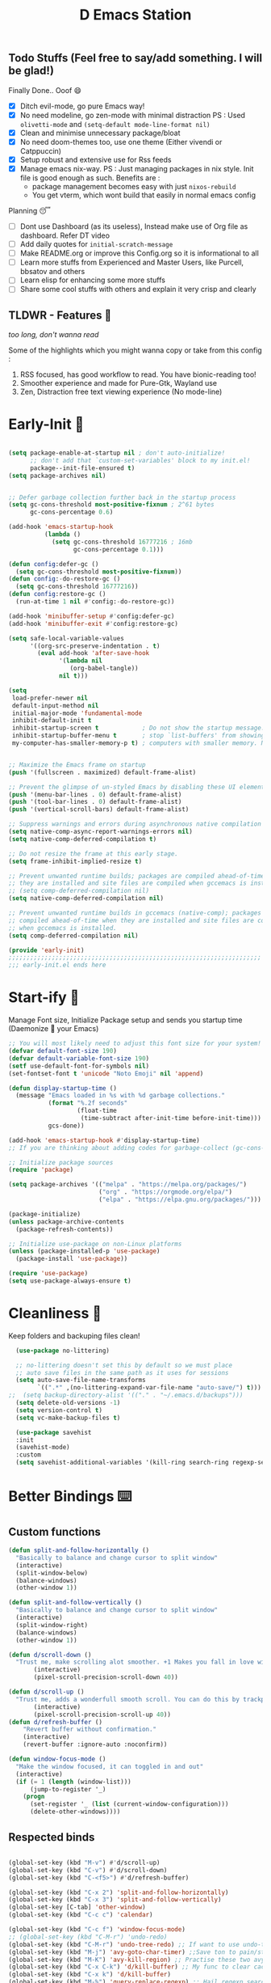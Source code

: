 ﻿#+TITLE: D Emacs Station
#+PROPERTY: header-args:emacs-lisp :tangle ./gdk/i-home/configs/init.el :tangle-mode (identity #o444) :mkdirp yes
#+auto_tangle: t


** Todo Stuffs (Feel free to say/add something. I will be glad!)
**** Finally Done.. Ooof 😄
- [X] Ditch evil-mode, go pure Emacs way!
- [X] No need modeline, go zen-mode with minimal distraction
    PS : Used ~olivetti-mode~ and ~(setq-default mode-line-format nil)~
- [X] Clean and minimise unnecessary package/bloat
- [X] No need doom-themes too, use one theme (Either vivendi or Catppuccin)
- [X] Setup robust and extensive use for Rss feeds
- [X] Manage emacs nix-way.
  PS : Just managing packages in nix style. Init file is good enough as such.
    Benefits are :
  + package management becomes easy with just ~nixos-rebuild~
  + You get vterm, which wont build that easily in normal emacs config
**** Planning 😴
- [ ] Dont use Dashboard (as its useless), Instead make use of Org file as dashboard. Refer DT video
- [ ] Add daily quotes for ~initial-scratch-message~ 
- [ ] Make README.org or improve this Config.org so it is informational to all
- [ ] Learn more stuffs from Experienced and Master Users, like Purcell, bbsatov and others
- [ ] Learn elisp for enhancing some more stuffs
- [ ] Share some cool stuffs with others and explain it very crisp and clearly

** TLDWR - Features 🌟
/too long, don't wanna read/

Some of the highlights which you might wanna copy or take from this config :

1. RSS focused, has good workflow to read. You have bionic-reading too!
2. Smoother experience and made for Pure-Gtk, Wayland use
3. Zen, Distraction free text viewing experience (No mode-line)


* Early-Init 🌅
#+begin_src emacs-lisp :noweb yes :tangle ./gdk/i-home/configs/early-init.el :tangle-mode (identity #o444) :mkdirp yes

(setq package-enable-at-startup nil ; don't auto-initialize!
      ;; don't add that `custom-set-variables' block to my init.el!
      package--init-file-ensured t)
(setq package-archives nil)


;; Defer garbage collection further back in the startup process
(setq gc-cons-threshold most-positive-fixnum ; 2^61 bytes
      gc-cons-percentage 0.6)

(add-hook 'emacs-startup-hook
          (lambda ()
            (setq gc-cons-threshold 16777216 ; 16mb
                  gc-cons-percentage 0.1)))

(defun config:defer-gc ()
  (setq gc-cons-threshold most-positive-fixnum))
(defun config:-do-restore-gc ()
  (setq gc-cons-threshold 16777216))
(defun config:restore-gc ()
  (run-at-time 1 nil #'config:-do-restore-gc))

(add-hook 'minibuffer-setup #'config:defer-gc)
(add-hook 'minibuffer-exit #'config:restore-gc)

(setq safe-local-variable-values
      '((org-src-preserve-indentation . t)
        (eval add-hook 'after-save-hook
              '(lambda nil
                 (org-babel-tangle))
              nil t)))

(setq
 load-prefer-newer nil
 default-input-method nil
 initial-major-mode 'fundamental-mode
 inhibit-default-init t
 inhibit-startup-screen t 			 ; Do not show the startup message.
 inhibit-startup-buffer-menu t       ; stop `list-buffers' from showing when opening multiple files.
 my-computer-has-smaller-memory-p t) ; computers with smaller memory. Not sure if it works or not!


;; Maximize the Emacs frame on startup
(push '(fullscreen . maximized) default-frame-alist)

;; Prevent the glimpse of un-styled Emacs by disabling these UI elements early.
(push '(menu-bar-lines . 0) default-frame-alist)
(push '(tool-bar-lines . 0) default-frame-alist)
(push '(vertical-scroll-bars) default-frame-alist)

;; Suppress warnings and errors during asynchronous native compilation
(setq native-comp-async-report-warnings-errors nil)
(setq native-comp-deferred-compilation t)

;; Do not resize the frame at this early stage.
(setq frame-inhibit-implied-resize t)

;; Prevent unwanted runtime builds; packages are compiled ahead-of-time when
;; they are installed and site files are compiled when gccemacs is installed.
;; (setq comp-deferred-compilation nil)
(setq native-comp-deferred-compilation nil)

;; Prevent unwanted runtime builds in gccemacs (native-comp); packages are
;; compiled ahead-of-time when they are installed and site files are compiled
;; when gccemacs is installed.
(setq comp-deferred-compilation nil)

(provide 'early-init)
;;;;;;;;;;;;;;;;;;;;;;;;;;;;;;;;;;;;;;;;;;;;;;;;;;;;;;;;;;;;;;;;;;;;;;
;;; early-init.el ends here

#+end_src  
* Start-ify 🔰
Manage Font size, Initialize Package setup and sends you startup time (Daemonize 👹 your Emacs)
#+begin_src emacs-lisp
  ;; You will most likely need to adjust this font size for your system!
  (defvar default-font-size 190)
  (defvar default-variable-font-size 190)
  (setf use-default-font-for-symbols nil)
  (set-fontset-font t 'unicode "Noto Emoji" nil 'append)

  (defun display-startup-time ()
    (message "Emacs loaded in %s with %d garbage collections."
             (format "%.2f seconds"
                     (float-time
                      (time-subtract after-init-time before-init-time)))
             gcs-done))

  (add-hook 'emacs-startup-hook #'display-startup-time)
  ;; If you are thinking about adding codes for garbage-collect (gc-cons-threshold), we already did that in early-init.el

  ;; Initialize package sources
  (require 'package)

  (setq package-archives '(("melpa" . "https://melpa.org/packages/")
                           ("org" . "https://orgmode.org/elpa/")
                           ("elpa" . "https://elpa.gnu.org/packages/")))

  (package-initialize)
  (unless package-archive-contents
    (package-refresh-contents))

  ;; Initialize use-package on non-Linux platforms
  (unless (package-installed-p 'use-package)
    (package-install 'use-package))

  (require 'use-package)
  (setq use-package-always-ensure t)

#+end_src

* Cleanliness 📑
Keep folders and backuping files clean!
#+begin_src emacs-lisp
  (use-package no-littering)

  ;; no-littering doesn't set this by default so we must place
  ;; auto save files in the same path as it uses for sessions
  (setq auto-save-file-name-transforms
        `((".*" ,(no-littering-expand-var-file-name "auto-save/") t)))
;;  (setq backup-directory-alist '(("." . "~/.emacs.d/backups")))
  (setq delete-old-versions -1)
  (setq version-control t)
  (setq vc-make-backup-files t)

  (use-package savehist
  :init
  (savehist-mode)
  :custom
  (setq savehist-additional-variables '(kill-ring search-ring regexp-search-ring)))
#+end_src

* Better Bindings ⌨️
** Custom functions
#+begin_src emacs-lisp
  (defun split-and-follow-horizontally ()
    "Basically to balance and change cursor to split window"
    (interactive)
    (split-window-below)
    (balance-windows)
    (other-window 1))

  (defun split-and-follow-vertically ()
    "Basically to balance and change cursor to split window"
    (interactive)
    (split-window-right)
    (balance-windows)
    (other-window 1))

  (defun d/scroll-down ()
    "Trust me, make scrolling alot smoother. +1 Makes you fall in love with Emacs again!"
         (interactive)
         (pixel-scroll-precision-scroll-down 40))

  (defun d/scroll-up ()
    "Trust me, adds a wonderfull smooth scroll. You can do this by trackpad too (laptop)"
         (interactive)
         (pixel-scroll-precision-scroll-up 40))
  (defun d/refresh-buffer ()
      "Revert buffer without confirmation."
      (interactive)
      (revert-buffer :ignore-auto :noconfirm))

  (defun window-focus-mode ()
    "Make the window focused, it can toggled in and out"
    (interactive)
    (if (= 1 (length (window-list)))
        (jump-to-register '_)
      (progn
        (set-register '_ (list (current-window-configuration)))
        (delete-other-windows))))

#+end_src
** Respected binds
#+begin_src emacs-lisp

    (global-set-key (kbd "M-v") #'d/scroll-up)
    (global-set-key (kbd "C-v") #'d/scroll-down)
    (global-set-key (kbd "C-<f5>") #'d/refresh-buffer)

    (global-set-key (kbd "C-x 2") 'split-and-follow-horizontally)
    (global-set-key (kbd "C-x 3") 'split-and-follow-vertically)
    (global-set-key [C-tab] 'other-window)
    (global-set-key (kbd "C-c c") 'calendar)

    (global-set-key (kbd "C-c f") 'window-focus-mode)
    ;; (global-set-key (kbd "C-M-r") 'undo-redo)
    (global-set-key (kbd "C-M-r") 'undo-tree-redo) ;; If want to use undo-tree mode
    (global-set-key (kbd "M-j") 'avy-goto-char-timer) ;;Save ton to pain/strain
    (global-set-key (kbd "M-K") 'avy-kill-region) ;; Practise these two avy binding, it will be of great help
    (global-set-key (kbd "C-x C-k") 'd/kill-buffer) ;; My func to clear cache along killing buffer
    (global-set-key (kbd "C-x k") 'd/kill-buffer)
    (global-set-key (kbd "M-%") 'query-replace-regexp) ;; Hail regexp searching!

    ;; Make ESC quit prompts
    (global-set-key (kbd "<escape>") 'keyboard-escape-quit)

    (defalias 'yes-or-no-p 'y-or-n-p) ;; Make confirmation messages easy and not a pain.

#+end_src
** General is our Leader
As a beginner, this might be useful as you might be used to be in Doom-Emacs or you can make custom bind for your Favourite functions or commands, keys made easy via pneumonics
#+begin_src emacs-lisp

  ;; First gotta unbind to use a key combo as general key. Maybe useful for custom bind and easy access. Make it for your liking
  (global-unset-key (kbd "M-SPC"))

  (use-package general
    :config
    (general-create-definer leader-keys
      :prefix "M-SPC"))
  (leader-keys
    ;; Toggle modes and looks
    "t"  '(:ignore t :which-key "toggles")
    "tt" '(consult-theme :which-key "choose theme")
    "tc" '(rainbow-mode :which-key "colorizer")
    "te" '(insert-char :which-key "characters")
    "ti" '(all-the-icons-insert :which-key "icons")
    "tv" '(org-mode-visual-fill :which-key "visual reading")
    "tm" '(bookmark-jump :which-key "bookmarks")
    "tr" '(d/bionic-region :which-key "bionic reading region")
    "tR" '(d/bionic-read :which-key "bionic reading buffer")

    ;; tabs mode
    "y"  '(:ignore t :which-key "tabs")
    "yn" '(tab-new :which-key "new tab")
    "yk" '(tab-close :which-key "close tab")
    "yl" '(tab-list :which-key "list tabs")
    "ys" '(tab-switch :which-key "switch tabs")
    "yu" '(tab-undo :which-key "undo tab")
    "yr" '(tab-rename :which-key "rename tab")
    "yn" '(tab-next :which-key "next tab(gt)")

    ;; games
    "g" '(:ignore t :which-key "games")
    "gz" '(zone :which-key "zone out")


    ;; window manager
    "w"  '(:ignore t :which-key "window")
    "wf" '(window-focus-mode :which-key "max window")
    "wq" '(d/kill-buffer :which-key "close buffer")


    ;; Apps
    "p"  '(:ignore t :which-key "apps")
    "pe" '(elfeed :which-key "rss reader")
    "pw" '(eww :which-key "eww browser")
    "pd" '(counsel-linux-app :which-key "app menu")
    "pm" '(mingus-browse :tag "Name" :which-key "music player")
    "pn" '(newsticker-treeview :tag "Name" :which-key "rss feeds")
    "pr" '(:ignore t :which-key "reddit browser")
    "prr" '(reddigg-view-sub :tag "Name" :which-key "subreddit")
    "prp" '(reddigg-view-comments :tag "Name" :which-key "comment")
    "prm" '(reddigg-view-frontpage :which-key "main page")
    "ps" '(howdoyou-query :tag "Name" :which-key "stack overflow")

    "e" '(:ignore t :which-key "eww")
    "ew" '(eww-search-words :which-key "open in eww")
    "ef" '(elfeed-open-in-eww :which-key "open feed in eww")

    "~" '(insert-char :which-key "Insert Char/Emoji")
    "`" '(all-the-icons-insert :which-key " All Icons")    
    ;; script
    "," '(:ignore t :which-key "Script browser")
    ",," '(d/external-browser :which-key "open links avy")
    ",b" '(d/external-browser :which-key "External Browser")
    ",`" '(insert-char :which-key "Insert Char/Emoji")
    ",l" '(d/buffer-links :which-key "list buff link")
    ",p" '(d/print-buffer-links :which-key "print links")

    ;; dictionary
    "d" '(:ignore t :which-key "dictionary")
    "d w" '(sdcv-search-pointer :which-key "word at point")
    "d s" '(sdcv-search-input :which-key "search word")
    "d d" '(sdcv-search-input :which-key "search word")
    "d p" '(sdcv-search-pointer+ :which-key   "hover word at point")
    "d f" '(sdcv-search-input+ :which-key "hover input word")

    ;; open
    "o"  '(:ignore t :which-key "open-org")
    "oo" '(org-capture :which-key "org template")
    "oa" '(org-agenda :which-key "org agenda")
    "oa" '(org-agenda :which-key "org agenda")

    ;; quickie
    "RET" '(vterm :which-key "Terminal")
    "<backtab>" '(previous-buffer :which-key "prev buffer")
    "TAB" '(next-buffer :which-key "next buffer")
    "n" '(dired :which-key "file browser")
    ;;"s" '(swiper :which-key "search text")
    "3" '(comment-line :which-key "ucomment")

    ;; music
    "m"  '(:ignore t :which-key "music")
    "mp" '(mingus-toggle :tag "Name" :which-key "play/pause")
    "m>" '(mingus-next :tag "Name" :which-key "next song")
    "m<" '(mingus-prev :tag "Name" :which-key "prev song")

    ;; consults
    "c" '(:ignore t :which-key "consultant")
    "c b" '(consult-buffer :which-key "buffer list")
    "c f" '(consult-find :which-key "find files")
    "c r" '(consult-ripgrep :which-key "live grep dir")
    "c l" '(consult-line :which-key "see-lines")
    "c t" '(consult-theme :which-key "themer")
    "c k" '(consult-bookmark :which-key "bookmarks")
    "c m" '(consult-man :which-key "man pager")

    ;; registers
    "r" '(:ignore t :which-key "registers")
    "r g" '(consult-register :which-key "register")
    "r s" '(consult-register-store :which-key "store register")
    "r l" '(consult-register-load :which-key "load register")

    ;; file
    "f"  '(:ignore t :which-key "files")
    "fd" '(dired :which-key "find directory")
    "ff" '(find-file :which-key "find file")
    "RET" '(vterm :which-key "Terminal")
    "f r" '(config-reload :which-key "reload config")

    ;; configs
    "fc"  '(:ignore t :which-key "configs")
    "fce" '(lambda () (interactive) (find-file (expand-file-name "~/.__D_NIX__/modules/home/emacs/config.org"))))

#+end_src

* What Key? 🔤
Many people know that emacs has lot of keychords, which aren't easy to remember, ~which-key~ is a package which shows cheatsheet for the keychords you press. Mostly will find helpful for ~C-x~ ~C-c~ or ~M-SPC~ (or yours general key/leader key)
#+begin_src emacs-lisp
(use-package which-key
  :defer 0
  :init
  (setq which-key-side-window-location 'bottom
        which-key-sort-order #'which-key-key-order-alpha
        which-key-sort-uppercase-first nil
        which-key-add-column-padding 1
        which-key-max-display-columns nil
        which-key-min-display-lines 6
        which-key-side-window-slot -10
        which-key-side-window-max-height 0.25
        which-key-idle-delay 0.8
        which-key-max-description-length 25
        which-key-allow-imprecise-window-fit t
        which-key-separator " → " )
  :diminish which-key-mode
  :config
  (which-key-mode)
  (setq which-key-idle-delay 1))

#+end_src

* Color-ify 🎨
Coloured parentheses or hex values are really needed for some usecases, obviously you know it lol.
*Happy Ricing* but use Emacs Everywhere lol
#+begin_src emacs-lisp
(use-package rainbow-delimiters
  :hook (prog-mode . rainbow-delimiters-mode))
(use-package rainbow-mode
  :init (add-hook 'prog-mode-hook 'rainbow-mode))
#+end_src
* Good Mouse use? 🖱️
Just don't use mouse, try to stay with keyboard, feel like *Pro*!
But if you like clicks, tacks and ticks of you mouse, then go with it. (Mouse is a good invention lol)
#+begin_src emacs-lisp
(setq scroll-conservatively 101) ;; value greater than 100 gets rid of half page jumping
(setq mouse-wheel-scroll-amount nil)
(setq mouse-wheel-progressive-speed t) ;; accelerate scrolling
(setq mouse-wheel-follow-mouse 't) ;; scroll window under mouse
#+end_src

* Minad - The Messiah 😇
    Daniel Mendler minad  is a great guy, It is one of the reason why I love Emacs and Moved to Emacs and use it everywhere as much as Possible.
    Just see his git repo issues, he has it all solved, and he will explain and converse with clear and good explanation, I wondered how could a man be so dedicated to Emacs so well with very positive approach. Consider trying his packages and if possible, do Donate to him.
    Just Awesome, if it wasn't for his packages, I probably would never have tried Emacs. Now I hate vim/neovim, Idk why.

** Vertico - The first ❤️
Just check the [[https://github.com/minad/vertico][Vertico github]] repo, you will find great Readme file with rich information and some basic usage codes which is more than enough.
#+begin_src emacs-lisp
  (use-package vertico
    :init
    (vertico-mode)

    ;; Different scroll margin
    (setq vertico-scroll-margin 1)

    ;; Show more candidates
    ;; (setq vertico-count 20)

    ;; Grow and shrink the Vertico minibuffer
    (setq vertico-resize t)

    ;; Optionally enable cycling for `vertico-next' and `vertico-previous'.
    ;; (setq vertico-cycle t)
    )
  
  ;; A few more useful configurations...
  (use-package emacs
    :init
    ;; Add prompt indicator to `completing-read-multiple'.
    ;; We display [CRM<separator>], e.g., [CRM,] if the separator is a comma.
    (defun crm-indicator (args)
      (cons (format "[CRM%s] %s"
                    (replace-regexp-in-string
                     "\\`\\[.*?]\\*\\|\\[.*?]\\*\\'" ""
                     crm-separator)
                    (car args))
            (cdr args)))
    (advice-add #'completing-read-multiple :filter-args #'crm-indicator)

    ;; Do not allow the cursor in the minibuffer prompt
    (setq minibuffer-prompt-properties
          '(read-only t cursor-intangible t face minibuffer-prompt))
    (add-hook 'minibuffer-setup-hook #'cursor-intangible-mode)

    (setq completion-cycle-threshold 3)
    (setq tab-always-indent 'complete)
    (setq enable-recursive-minibuffers t))

  ;; Optionally use the `orderless' completion style.
  (use-package orderless
    :init
    (setq completion-styles '(orderless basic)
          completion-category-defaults nil
          completion-category-overrides '((file (styles partial-completion)))))
  (define-key vertico-map "?" #'minibuffer-completion-help)
  (define-key vertico-map (kbd "M-RET") #'minibuffer-force-complete-and-exit)
  (define-key vertico-map (kbd "M-TAB") #'minibuffer-complete)
  (setq completion-styles '(substring orderless basic))
  (setq read-file-name-completion-ignore-case t
        read-buffer-completion-ignore-case t
        completion-ignore-case t)
  ;; Use `consult-completion-in-region' if Vertico is enabled.
  ;; Otherwise use the default `completion--in-region' function.
  ;; (setq completion-in-region-function
  ;;       (lambda (&rest args)
  ;;         (apply (if vertico-mode
  ;;                    #'consult-completion-in-region
  ;;                  #'completion--in-region)
  ;;                args)))

    #+end_src
** Doctor Consultancy
Another, one which make certain pains of emacs , so good that you will fall in Love with Emacs again!
#+begin_src emacs-lisp
(use-package consult
  ;; Replace bindings. Lazily loaded due by `use-package'.
  :bind (;; C-c bindings (mode-specific-map)
         ("C-c h" . consult-history)
         ("C-c m" . consult-mode-command)
         ("C-c k" . consult-kmacro)
         ;; C-x bindings (ctl-x-map)
         ("C-x M-:" . consult-complex-command)     ;; orig. repeat-complex-command
         ("C-x b" . consult-buffer)                ;; orig. switch-to-buffer
         ("C-x C-b" . consult-buffer)                ;; orig. switch-to-buffer
         ("C-x 4 b" . consult-buffer-other-window) ;; orig. switch-to-buffer-other-window
         ("C-x 5 b" . consult-buffer-other-frame)  ;; orig. switch-to-buffer-other-frame
         ("C-x r b" . consult-bookmark)            ;; orig. bookmark-jump
         ("C-x p b" . consult-project-buffer)      ;; orig. project-switch-to-buffer
         ;; Custom M-# bindings for fast register access
         ("M-#" . consult-register-load)
         ("M-'" . consult-register-store)          ;; orig. abbrev-prefix-mark (unrelated)
         ("C-M-#" . consult-register)
         ;; Other custom bindings
         ("M-y" . consult-yank-pop)                ;; orig. yank-pop
         ;; M-g bindings (goto-map)
         ("M-g e" . consult-compile-error)
         ("M-g f" . consult-flymake)               ;; Alternative: consult-flycheck
         ("M-g g" . consult-goto-line)             ;; orig. goto-line
         ("M-g M-g" . consult-goto-line)           ;; orig. goto-line
         ("M-g o" . consult-outline)               ;; Alternative: consult-org-heading
         ("M-g m" . consult-mark)
         ("M-g k" . consult-global-mark)
         ("M-g i" . consult-imenu)
         ("M-g I" . consult-imenu-multi)
         ;; M-s bindings (search-map)
         ("M-s d" . consult-find)
         ("M-s D" . consult-locate)
         ("M-s g" . consult-ripgrep)
         ("M-s G" . consult-git-grep)
         ("M-s r" . consult-ripgrep)
         ("M-s l" . consult-line)
         ("C-s" . consult-line)
         ("M-s L" . consult-line-multi)
         ("M-s k" . consult-keep-lines)
         ("M-s u" . consult-focus-lines)
         ;; Isearch integration
         ("M-s e" . consult-isearch-history)
         :map isearch-mode-map
         ("M-e" . consult-isearch-history)         ;; orig. isearch-edit-string
         ("M-s e" . consult-isearch-history)       ;; orig. isearch-edit-string
         ("M-s l" . consult-line)                  ;; needed by consult-line to detect isearch
         ("M-s L" . consult-line-multi)            ;; needed by consult-line to detect isearch
         ;; Minibuffer history
         :map minibuffer-local-map
         ("M-s" . consult-history)                 ;; orig. next-matching-history-element
         ("M-r" . consult-history))                ;; orig. previous-matching-history-element

  ;; Enable automatic preview at point in the *Completions* buffer. This is
  ;; relevant when you use the default completion UI.
  :hook (completion-list-mode . consult-preview-at-point-mode)

  ;; The :init configuration is always executed (Not lazy)
  :init
  (setq register-preview-delay 0.5
        register-preview-function #'consult-register-format)
  (advice-add #'register-preview :override #'consult-register-window)

  (setq xref-show-xrefs-function #'consult-xref
        xref-show-definitions-function #'consult-xref)

  :config

  ;; Optionally configure preview. The default value
  ;; is 'any, such that any key triggers the preview.
  ;; (setq consult-preview-key 'any)
  ;; (setq consult-preview-key (kbd "M-."))
  ;; (setq consult-preview-key (list (kbd "<S-down>") (kbd "<S-up>")))
  ;; For some commands and buffer sources it is useful to configure the
  ;; :preview-key on a per-command basis using the `consult-customize' macro.
  (consult-customize
   consult-theme :preview-key '(:debounce 0.2 any)
   consult-ripgrep consult-git-grep consult-grep
   consult-bookmark consult-recent-file consult-xref
   consult--source-bookmark consult--source-file-register
   consult--source-recent-file consult--source-project-recent-file
   ;; :preview-key (kbd "M-.")
   :preview-key '(:debounce 0.4 any))

  ;; Optionally configure the narrowing key.
  ;; Both  and C-+ work reasonably well.
  (setq consult-narrow-key "<") ;; (kbd "C-+")
  )

#+end_src

** Info = Marginalia
Gives good annotations for vertico and help menu. Good!
#+begin_src emacs-lisp
;; Enable rich annotations using the Marginalia package
(use-package marginalia
  ;; Either bind `marginalia-cycle' globally or only in the minibuffer
  :bind (("M-A" . marginalia-cycle)
         :map minibuffer-local-map
         ("M-A" . marginalia-cycle))

  ;; The :init configuration is always executed (Not lazy!)
  :init

  ;; Must be in the :init section of use-package such that the mode gets
  ;; enabled right away. Note that this forces loading the package.
  (marginalia-mode))

#+end_src
** Embark - Just Bark
Really gets handy for experienced users, maybe difficult to understand for Beginners, but on thing you can try is embark act and export it. I also dont use this much (yea, a Newbie in some areas..)
#+begin_src emacs-lisp
(use-package embark
  :ensure t

  :bind
  (("C-." . embark-act)         ;; pick some comfortable binding
   ("C-;" . embark-dwim)        ;; good alternative: M-.
   ("C-h B" . embark-bindings)) ;; alternative for `describe-bindings'

  :init

  ;; Optionally replace the key help with a completing-read interface
  (setq prefix-help-command #'embark-prefix-help-command)

  :config

  ;; Hide the mode line of the Embark live/completions buffers
  (add-to-list 'display-buffer-alist
               '("\\`\\*Embark Collect \\(Live\\|Completions\\)\\*"
                 nil
                 (window-parameters (mode-line-format . none)))))

;; Consult users will also want the embark-consult package.
(use-package embark-consult
  :ensure t ; only need to install it, embark loads it after consult if found
  :hook
  (embark-collect-mode . consult-preview-at-point-mode))

#+end_src
** Corfu - The Required Love
Completion to next level, works even on terminal
#+begin_src emacs-lisp
(use-package corfu
  :defer 1
  :custom
  (corfu-cycle t)                ;; Enable cycling for `corfu-next/previous'
  (corfu-auto t)                 ;; Enable auto completion
  (corfu-separator ?\s)          ;; Orderless field separator
  ;; (corfu-preview-current t)    ;; Disable current candidate preview
  ;; (corfu-on-exact-match nil)     ;; Configure handling of exact matches
  ;; (corfu-quit-no-match t)
  (corfu-auto-prefix 2)
  (corfu-auto-delay 0.0)
  (corfu-quit-at-boundary 'separator)
  (corfu-echo-documentation 0.25)
  (corfu-preview-current 'insert)
  (corfu-preselect-first t)
  (corfu-history 1)
  (corfu-scroll-margin 0)
  :bind (:map corfu-map
              ("M-SPC" . corfu-insert-separator)
              ("TAB" . corfu-insert)
              ("RET" . corfu-insert))
  ;; Enable Corfu only for certain modes.
  ;; :hook ((prog-mode . corfu-mode)
  ;;        (shell-mode . corfu-mode)
  ;;        (eshell-mode . corfu-mode))

  :init
  (corfu-history-mode)
  (global-corfu-mode))

(unless (display-graphic-p)
  (corfu-terminal-mode +1))

#+end_src
*** Extensify - Cape the Hero
Cape for Rescue! Feel the power of Emacs Extensibility
#+begin_src emacs-lisp
    ;; Add extensions
    (use-package cape
      :bind (("C-c p p" . completion-at-point) ;; capf
             ("C-c p t" . complete-tag)        ;; etags
             ("C-c p d" . cape-dabbrev)        ;; or dabbrev-completion
             ("C-c p h" . cape-history)
             ("C-c p f" . cape-file)
             ("C-c p k" . cape-keyword)
             ("C-c p s" . cape-symbol)
             ("C-c p a" . cape-abbrev)
             ("C-c p i" . cape-ispell)
             ("C-c p l" . cape-line)
             ("C-c p w" . cape-dict)
             ("C-c p \\" . cape-tex)
             ("C-c p _" . cape-tex)
             ("C-c p ^" . cape-tex)
             ("C-c p &" . cape-sgml)
             ("C-c p r" . cape-rfc1345))
      :init
      (add-to-list 'completion-at-point-functions #'cape-dabbrev)
      (add-to-list 'completion-at-point-functions #'cape-file)
      (add-to-list 'completion-at-point-functions #'cape-history)
      (add-to-list 'completion-at-point-functions #'cape-keyword)
      ;; (add-to-list 'completion-at-point-functions #'cape-tex)
      ;; (add-to-list 'completion-at-point-functions #'cape-sgml)
      ;; (add-to-list 'completion-at-point-functions #'cape-rfc1345)
      (add-to-list 'completion-at-point-functions #'cape-abbrev)
      (add-to-list 'completion-at-point-functions #'cape-ispell)
      (add-to-list 'completion-at-point-functions #'cape-dict)
      ;; (add-to-list 'completion-at-point-functions #'cape-symbol)
      ;; (add-to-list 'completion-at-point-functions #'cape-line)
      )

  ;; Add your own file with all words
      (defcustom cape-dict-file "~/.local/share/dict/vocab"
        "Dictionary word list file."
        :type 'string)


      (setq-local corfu-auto t
                  corfu-auto-delay 1
                  corfu-auto-prefix 0
                  completion-category-defaults nil
                  completion-category-overrides '((file (styles partial-completion)))
                  completion-styles '(orderless basic))

      (defun corfu-enable-always-in-minibuffer ()
        "Enable corfi in minibuffer, if vertico is not active"
        (unless (or (bound-and-true-p mct--active)
                    (bound-and-true-p vertico--input)
                    (eq (current-local-map) read-passwd-map))
          (setq-local corfu-auto t
                      corfu-popupinfo-delay nil
                      corfu-auto-delay 0
                      corfu-auto-prefix 0
                      completion-styles '(orderless basic))
          (corfu-mode 1)))
      (add-hook 'minibuffer-setup-hook #'corfu-enable-always-in-minibuffer 1)

#+end_src
** Modernize - Organize
You will see org just below this, this package helps make Org-Mode looks eye-candy and how it reached average audience.
#+begin_src emacs-lisp
  (use-package org-modern)
    (add-hook 'org-mode-hook #'org-modern-mode)
    (add-hook 'org-agenda-finalize-hook #'org-modern-agenda)

    ;; Option 2: Globally
    (global-org-modern-mode)
    (menu-bar-mode -1)
    (tool-bar-mode -1)
    (scroll-bar-mode -1)

    ;; Choose some fonts
    ;; (set-face-attribute 'default nil :family "Iosevka")
    ;; (set-face-attribute 'variable-pitch nil :family "Iosevka Aile")
    ;; (set-face-attribute 'org-modern-symbol nil :family "Iosevka")

    ;; Add frame borders and window dividers
    (modify-all-frames-parameters
     '((right-divider-width . 15)
       (internal-border-width . 15)))
    (dolist (face '(window-divider
                    window-divider-first-pixel
                    window-divider-last-pixel))
      (face-spec-reset-face face)
      (set-face-foreground face (face-attribute 'default :background)))
  (setq
   ;; Edit settings
   org-auto-align-tags nil
   org-tags-column 0
   org-catch-invisible-edits 'show-and-error
   org-special-ctrl-a/e t
   org-insert-heading-respect-content t

   ;; Org styling, hide markup etc.
   org-hide-emphasis-markers t
   org-pretty-entities t
;;   org-ellipsis "…"

   ;; Agenda styling
   org-agenda-tags-column 0
   org-agenda-block-separator ?─
   org-agenda-time-grid
   '((daily today require-timed)
     (800 1000 1200 1400 1600 1800 2000)
     " ┄┄┄┄┄ " "┄┄┄┄┄┄┄┄┄┄┄┄┄┄┄")
   org-agenda-current-time-string
   "⭠ now ─────────────────────────────────────────────────")

  (global-org-modern-mode)

#+end_src
* Organize Life 🗄️
Life's Good if you Organize is well, don't worry if you feel organizing is not easy, Org for the rescue.
Plain (naked) simple file can help maintain GTD, even hell lot more many people don't know about.
Don't compare Notion or Logseq, Org-mode is on different league. These no match for it yet ( actually from 20 years lol). If you know Org, you know it. If not, go check YT.
** Good Org
#+begin_src emacs-lisp
  (defun org-font-setup ()
    ;; Replace list hyphen with dot
    (font-lock-add-keywords 'org-mode
                            '(("^ *\\([-]\\) "
                               (0 (prog1 () (compose-region (match-beginning 1) (match-end 1) "•"))))))

    ;; Set faces for heading levels
    (dolist (face '((org-level-1 . 1.3)
                    (org-level-2 . 1.2)
                    (org-level-3 . 1.1)
                    (org-level-4 . 1.1)
                    (org-level-5 . 1.1)
                    (org-level-6 . 1.1)
                    (org-level-7 . 1.1)
                    (org-level-8 . 1.1)))
      (set-face-attribute (car face) nil :font "Comic Code Ligatures" :weight 'regular :height (cdr face)))

    ;; Ensure that anything that should be fixed-pitch in Org files appears that way
    (set-face-attribute 'org-block nil    :foreground nil :inherit 'fixed-pitch)
    (set-face-attribute 'org-table nil    :inherit 'fixed-pitch)
    (set-face-attribute 'org-formula nil  :inherit 'fixed-pitch)
    (set-face-attribute 'org-code nil     :inherit '(shadow fixed-pitch))
    (set-face-attribute 'org-table nil    :inherit '(shadow fixed-pitch))
    (set-face-attribute 'org-verbatim nil :inherit '(shadow fixed-pitch))
    (set-face-attribute 'org-special-keyword nil :inherit '(font-lock-comment-face fixed-pitch))
    (set-face-attribute 'org-meta-line nil :inherit '(font-lock-comment-face fixed-pitch))
    (set-face-attribute 'org-checkbox nil  :inherit 'fixed-pitch)
    (set-face-attribute 'line-number nil :slant 'normal :weight 'semibold :inherit 'fixed-pitch)
    (set-face-attribute 'line-number-current-line nil :weight 'ultrabold :slant 'normal :inherit 'fixed-pitch ))

  (defun org-mode-setup ()
    (org-indent-mode)
    (org-modern-mode 1)
    (org-display-inline-images)
    (variable-pitch-mode 1)
    (flyspell-mode 1)
    (setq
     org-startup-indented t
     org-startup-folded t)
    (visual-line-mode 1))

  (use-package org
    :pin org
    :commands (org-capture org-agenda)
    :hook (org-mode . org-mode-setup)
    :config
    (setq org-ellipsis " ▾")

    (setq org-agenda-start-with-log-mode t)
    ;; (setq org-log-done 'time)
    (setq org-log-done 'note)
    (setq org-log-into-drawer t)

    ;; browser script
    (setq browse-url-browser-function 'browse-url-generic
          browse-url-generic-program "d-stuff")
    (setq browse-url-secondary-browser-function 'browse-url-generic
          browse-url-generic-program "d-stuff")

    (setq org-agenda-files
          '("~/sync/org/tasks.org"
            "~/sync/org/mails.org"
            "~/sync/org/one-time.org"))

    ;; (require 'org-habit)
    ;; (add-to-list 'org-modules 'org-habit)
    ;; (setq org-habit-graph-column 60)

    (setq org-todo-keywords
          '((sequence "TODO(t)" "NEXT(n)" "|" "DONE(d!)")
            (sequence "BACKLOG(b)" "PLAN(p)" "READY(r)" "ACTIVE(a)" "REVIEW(v)" "WAIT(w@/!)" "HOLD(h)" "|" "COMPLETED(c)" "CANC(k@)")))

    (setq org-refile-targets
          '(("Archive.org" :maxlevel . 1)
            ("tasks.org" :maxlevel . 1)))

    ;; Save Org buffers after refiling!
    (advice-add 'org-refile :after 'org-save-all-org-buffers)

    (setq org-tag-alist
          '((:startgroup)
                                          ; Put mutually exclusive tags here
            (:endgroup)
            ("@errand" . ?E)
            ("@home" . ?H)
            ("@work" . ?W)
            ("agenda" . ?a)
            ("planning" . ?p)
            ("publish" . ?P)
            ("batch" . ?b)
            ("note" . ?n)
            ("idea" . ?i)))

    ;; Configure custom agenda views
    (setq org-agenda-custom-commands
          '(("d" "Dashboard"
             ((agenda "" ((org-deadline-warning-days 7)))
              (todo "NEXT"
                    ((org-agenda-overriding-header "Next Tasks")))
              (tags-todo "agenda/ACTIVE" ((org-agenda-overriding-header "Active Projects")))))

            ("n" "Next Tasks"
             ((todo "NEXT"
                    ((org-agenda-overriding-header "Next Tasks")))))

            ("W" "Work Tasks" tags-todo "+work-email")

            ;; Low-effort next actions
            ("e" tags-todo "+TODO=\"NEXT\"+Effort<15&+Effort>0"
             ((org-agenda-overriding-header "Low Effort Tasks")
              (org-agenda-max-todos 20)
              (org-agenda-files org-agenda-files)))

            ("w" "Workflow Status"
             ((todo "WAIT"
                    ((org-agenda-overriding-header "Waiting on External")
                     (org-agenda-files org-agenda-files)))
              (todo "REVIEW"
                    ((org-agenda-overriding-header "In Review")
                     (org-agenda-files org-agenda-files)))
              (todo "PLAN"
                    ((org-agenda-overriding-header "In Planning")
                     (org-agenda-todo-list-sublevels nil)
                     (org-agenda-files org-agenda-files)))
              (todo "BACKLOG"
                    ((org-agenda-overriding-header "Project Backlog")
                     (org-agenda-todo-list-sublevels nil)
                     (org-agenda-files org-agenda-files)))
              (todo "READY"
                    ((org-agenda-overriding-header "Ready for Work")
                     (org-agenda-files org-agenda-files)))
              (todo "ACTIVE"
                    ((org-agenda-overriding-header "Active Projects")
                     (org-agenda-files org-agenda-files)))
              (todo "COMPLETED"
                    ((org-agenda-overriding-header "Completed Projects")
                     (org-agenda-files org-agenda-files)))
              (todo "CANC"
                    ((org-agenda-overriding-header "Cancelled Projects")
                     (org-agenda-files org-agenda-files)))))))

    (setq org-capture-templates
          `(("t" "Tasks / Projects")
            ("tt" "Task" entry (file+olp "~/docs/org/tasks.org" "Inbox")
             "* TODO %?\n  %U\n  %a\n  %i" :empty-lines 1)

            ;;mails
            (("m" "Email Workflow")
             ("mf" "Follow Up" entry (file+olp "~/sync/org/mails.org" "Follow Up")
              "* TODO Follow up with %:fromname on %:subject\n%a\n\n%i")
             ("mr" "Read Later" entry (file+olp "~/sync/org/mails.org" "Read Later")
              "* TODO Read %:subject\n%a\n\n%i"))

            ("j" "Journal Entries")
            ("jj" "Journal" entry
             (file+olp+datetree "~/docs/org/journal.org")
             "\n* %<%I:%M %p> - Journal :journal:\n\n%?\n\n"
             ;; ,(dw/read-file-as-string "~/Notes/Templates/Daily.org")
             :clock-in :clock-resume
             :empty-lines 1)
            ("jm" "Meeting" entry
             (file+olp+datetree "~/docs/org/journal.org")
             "* %<%I:%M %p> - %a :meetings:\n\n%?\n\n"
             :clock-in :clock-resume
             :empty-lines 1)

            ("w" "Workflows")
            ("we" "Checking Email" entry (file+olp+datetree "~/docs/org/journal.org")
             "* Checking Email :email:\n\n%?" :clock-in :clock-resume :empty-lines 1)

            ("m" "Metrics Capture")
            ("mw" "Weight" table-line (file+headline "~/docs/org/metrics.org" "Weight")
             "| %U | %^{Weight} | %^{Notes} |" :kill-buffer t)))

    (define-key global-map (kbd "C-c j")
                (lambda () (interactive) (org-capture nil "jj")))

    (org-font-setup))

#+end_src
** Handy Org
#+begin_src emacs-lisp
  (with-eval-after-load 'org
    (org-babel-do-load-languages
     'org-babel-load-languages
     '((emacs-lisp . t)
       (calc . t)
       (latex . t)
       (shell .t)
       (python . t)))

    (push '("conf-unix" . conf-unix) org-src-lang-modes))

  (with-eval-after-load 'org
    ;; This is needed as of Org 9.2
    (require 'org-tempo)

    (add-to-list 'org-structure-template-alist '("sh" . "src shell"))
    (add-to-list 'org-structure-template-alist '("el" . "src emacs-lisp"))
    (add-to-list 'org-structure-template-alist '("py" . "src python"))
    (add-to-list 'org-structure-template-alist '("txt" . "src text"))
    (add-to-list 'org-structure-template-alist '("conf" . "src conf"))
    (add-to-list 'org-structure-template-alist '("nix" . "src nix"))    
    (add-to-list 'org-structure-template-alist '("lx" . "src latex"))
    (add-to-list 'org-structure-template-alist '("cal" . "src calc")))

#+end_src
** Spell org
Lets try ~ispell~ paired with ~aspell~ so its better writing.
#+begin_src emacs-lisp
    (use-package ispell
      :no-require t
      :config
      (setq ispell-dictionary "en")
      (setq ispell-highlight-face (quote flyspell-incorrect))
      (setq ispell-silently-savep t))

    (use-package flyspell
      :defer t
      :init
      (progn
        (add-hook 'message-mode-hook 'turn-on-flyspell)
        (add-hook 'org-mode-hook 'flyspell-mode)))

    (use-package powerthesaurus
      :defer t)
#+end_src
** Denote
Prot's package which might come handy to take notes and connect them.
TODO : Learn more on this
#+begin_src emacs-lisp
  (use-package denote)
  ;; Remember to check the doc strings of those variables.
  (setq denote-directory (expand-file-name "~/Documents/notes/"))
  (setq denote-known-keywords '("emacs" "philosophy" "politics" "economics"))
  (setq denote-infer-keywords t)
  (setq denote-sort-keywords t)
  (setq denote-file-type nil) ; Org is the default, set others here
  (setq denote-prompts '(title keywords))
  (setq denote-excluded-directories-regexp nil)
  (setq denote-excluded-keywords-regexp nil)

  ;; Pick dates, where relevant, with Org's advanced interface:
  (setq denote-date-prompt-use-org-read-date t)


  ;; Read this manual for how to specify `denote-templates'.  We do not
  ;; include an example here to avoid potential confusion.


  ;; We allow multi-word keywords by default.  The author's personal
  ;; preference is for single-word keywords for a more rigid workflow.
  (setq denote-allow-multi-word-keywords t)

  (setq denote-date-format nil) ; read doc string

  ;; By default, we do not show the context of links.  We just display
  ;; file names.  This provides a more informative view.
  (setq denote-backlinks-show-context t)

  ;; Also see `denote-link-backlinks-display-buffer-action' which is a bit
  ;; advanced.

  ;; If you use Markdown or plain text files (Org renders links as buttons
  ;; right away)
  (add-hook 'find-file-hook #'denote-link-buttonize-buffer)

  ;; We use different ways to specify a path for demo purposes.
  (setq denote-dired-directories
        (list denote-directory
              (thread-last denote-directory (expand-file-name "attachments"))
              (expand-file-name "~/Documents/books")))

  ;; Generic (great if you rename files Denote-style in lots of places):
  ;; (add-hook 'dired-mode-hook #'denote-dired-mode)
  ;;
  ;; OR if only want it in `denote-dired-directories':
  (add-hook 'dired-mode-hook #'denote-dired-mode-in-directories)

  ;; Here is a custom, user-level command from one of the examples we
  ;; showed in this manual.  We define it here and add it to a key binding
  ;; below.
  (defun my-denote-journal ()
    "Create an entry tagged 'journal', while prompting for a title."
    (interactive)
    (denote
     (denote--title-prompt)
     '("journal")))

  ;; Denote DOES NOT define any key bindings.  This is for the user to
  ;; decide.  For example:
  (let ((map global-map))
    (define-key map (kbd "C-c n j") #'my-denote-journal) ; our custom command
    (define-key map (kbd "C-c n n") #'denote)
    (define-key map (kbd "C-c n N") #'denote-type)
    (define-key map (kbd "C-c n d") #'denote-date)
    (define-key map (kbd "C-c n s") #'denote-subdirectory)
    (define-key map (kbd "C-c n t") #'denote-template)
    ;; If you intend to use Denote with a variety of file types, it is
    ;; easier to bind the link-related commands to the `global-map', as
    ;; shown here.  Otherwise follow the same pattern for `org-mode-map',
    ;; `markdown-mode-map', and/or `text-mode-map'.
    (define-key map (kbd "C-c n i") #'denote-link) ; "insert" mnemonic
    (define-key map (kbd "C-c n I") #'denote-link-add-links)
    (define-key map (kbd "C-c n b") #'denote-link-backlinks)
    (define-key map (kbd "C-c n f f") #'denote-link-find-file)
    (define-key map (kbd "C-c n f b") #'denote-link-find-backlink)
    ;; Note that `denote-rename-file' can work from any context, not just
    ;; Dired bufffers.  That is why we bind it here to the `global-map'.
    (define-key map (kbd "C-c n r") #'denote-rename-file)
    (define-key map (kbd "C-c n R") #'denote-rename-file-using-front-matter))

  ;; Key bindings specifically for Dired.
  (let ((map dired-mode-map))
    (define-key map (kbd "C-c C-d C-i") #'denote-link-dired-marked-notes)
    (define-key map (kbd "C-c C-d C-r") #'denote-dired-rename-marked-files)
    (define-key map (kbd "C-c C-d C-R") #'denote-dired-rename-marked-files-using-front-matter))

  (with-eval-after-load 'org-capture
    (setq denote-org-capture-specifiers "%l\n%i\n%?")
    (add-to-list 'org-capture-templates
                 '("n" "New note (with denote.el)" plain
                   (file denote-last-path)
                   #'denote-org-capture
                   :no-save t
                   :immediate-finish nil
                   :kill-buffer t
                   :jump-to-captured t)))

#+end_src
* Eye Candy Looks 🍭
** Olive Etiquette 🫒
All texts from left is not intuitive, Spoils GUI end of emacs, feels like you are on Terminal all time. Also, the space on right side will be wasted, unless you use split window vertically. Centering content helps focus and make things look tidy.
#+begin_src emacs-lisp
(use-package olivetti
  :hook ((text-mode         . olivetti-mode)
         (prog-mode         . olivetti-mode)
         (Info-mode         . olivetti-mode)
         (org-mode          . olivetti-mode)
         (dashboard-mode    . olivetti-mode)
	 (sdcv-mode         . olivetti-mode)
         (eww-mode          . olivetti-mode)
         (fundamental-mode  . olivetti-mode)
         (nov-mode          . olivetti-mode)
         (markdown-mode     . olivetti-mode)
         (mu4e-view-mode    . olivetti-mode)
         (elfeed-show-mode  . olivetti-mode)
         (mu4e-compose-mode . olivetti-mode))
  :custom
  (olivetti-body-width 0.86)
  :delight " ⊛")
  ; "Ⓐ" "⊗"

#+end_src
** Catppuccin 😻
Ofcourse, what not without a really good colourscheme, should i say pastel?
I was using doom=themes actually, but they are not that good, tho I like doom-gruvbox alot. Catppuccin is also well made, dedicatingly for emacs.
+ Works very well with eww browser too, url bar looks fine.
  I like  modus-vivendi too (Built-in)
  Its subjective to you!
  #+begin_src emacs-lisp
(use-package catppuccin-theme
  :config
  (setq catppuccin-flavor 'mocha)
  (load-theme 'modus-vivendi t))
  #+end_src
** Beframe
Managing frames and their buffers handy way. Gets rid of using tab-bar or windows

#+begin_src emacs-lisp
  (use-package beframe)
    ;; This is the default value.  Write here the names of buffers that
    ;; should not be beframed.
    (setq beframe-global-buffers '("*scratch*" "*Messages*" "*Backtrace*"))

    (beframe-mode 1)

    ;; This is just an example.  We do not define any key bindings.  You
    ;; do not need this command if you enable `beframe-mode', as
    ;; `switch-to-buffer' only shows a list of beframed buffers.
    (define-key global-map (kbd "C-x B") #'beframe-switch-buffer)

  (defvar consult-buffer-sources)
(declare-function consult--buffer-state "consult")

(with-eval-after-load 'consult
  (defface beframe-buffer
    '((t :inherit font-lock-string-face))
    "Face for `consult' framed buffers.")

  (defvar beframe--consult-source
    `( :name     "Frame-specific buffers (current frame)"
       :narrow   ?F
       :category buffer
       :face     beframe-buffer
       :history  beframe-history
       :items    ,#'beframe--buffer-names
       :action   ,#'switch-to-buffer
       :state    ,#'consult--buffer-state))

  (add-to-list 'consult-buffer-sources 'beframe--consult-source))

#+end_src
** Start Page
Inspired by DistroTube video, I think using self edited org mode file is a better dashboard/startpage to see. You can change it however you want, and you will learn more org stuffs!
#+begin_src emacs-lisp
  (setq initial-buffer-choice "~/.SETUP/d-startpage.org")

  (define-minor-mode startpage-mode
    "Provide functions for custom start page."
    :lighter " start"
    (local-set-key (kbd "1") '(lambda () (interactive) (find-file "~/.SETUP/d-emacs.org")))
    (local-set-key (kbd "2") '(lambda () (interactive) (find-file "~/.SETUP/d-setup.org")))
    (local-set-key (kbd "3") '(lambda () (interactive) (find-file "~/.SETUP/README.org")))
    (local-set-key (kbd "4") '(lambda () (interactive) (find-file "~/.local/bin/d/")))
    (local-set-key (kbd "5") '(lambda () (interactive) (find-file "~/sync/org/good-reads.org")))
    (setq org-image-actual-width nil)
    (hl-line-mode -1)
    )

  (add-hook 'startpage-mode-hook 'read-only-mode)
  (provide 'startpage-mode)

#+end_src
* Language - IDE maybe? 💻
I'm not a programmer, maybe will be expanded in future..
#+begin_src emacs-lisp
  ;;; Markdown support
  (unless (package-installed-p 'markdown-mode)
    (package-install 'markdown-mode))
#+end_src
* File Manager 📂
Not that intuitive to use as file manager, once you get a hand of emacs. You will thank for this.
#+begin_src emacs-lisp
  (use-package dired
    :ensure nil
    :commands (dired dired-jump)
    :bind (("C-x C-j" . dired-jump)
           ("C-x C-d" . dired))
    :config
    (define-key dired-mode-map (kbd "q") 'kill-buffer-and-window)
    (define-key dired-mode-map (kbd "l") 'dired-single-buffer)
    (define-key dired-mode-map (kbd "n") 'dired-single-buffer)
    (define-key dired-mode-map (kbd "p") 'dired-single-up-directory)
    (define-key dired-mode-map (kbd "h") 'dired-single-up-directory)
    (define-key dired-mode-map (kbd "j") 'dired-next-line)
    (define-key dired-mode-map (kbd "k") 'dired-previous-line)    
    :custom ((dired-listing-switches "-agho --group-directories-first")))
  (setq dired-listing-switches "-alt --dired --group-directories-first -h -G")
  (add-hook 'dired-mode-hook 'dired-hide-details-mode)
  (add-hook 'dired-mode-hook (lambda () (dired-omit-mode)))

  (use-package all-the-icons-dired)

#+end_src

* Cool Stuffs 🧊
Some small codes from good source.
#+begin_src emacs-lisp
  (use-package reddigg
    :config
    (setq reddigg-subs '(bangalore india emacs fossdroid piracy aww)))
  (setq org-confirm-elisp-link-function nil)

  ;; (use-package howdoyou)
  (use-package undo-tree
    :init (global-undo-tree-mode t))
  (use-package flycheck
    :init (global-flycheck-mode))


  (use-package mingus
    :config
    (advice-add 'mingus-playlist-mode :after #'olivetti-mode)
    (advice-add 'mingus-browse-mode :after #'olivetti-mode))
  ;; (use-package wikinforg)
  (use-package 0x0)
  (use-package sdcv
    :config
    (setq sdcv-say-word-p t)
    (setq sdcv-dictionary-data-dir "/home/i/.local/share/stardict/") 
    (setq sdcv-dictionary-simple-list   
          '("wn" "enjp" "thesaurus"))
    )
  (define-key sdcv-mode-map (kbd "q") #'kill-buffer-and-window)
  (define-key sdcv-mode-map (kbd "n") 'sdcv-next-dictionary)
  (define-key sdcv-mode-map (kbd "p") 'sdcv-previous-dictionary)
  (define-key help-mode-map (kbd "q") #'kill-buffer-and-window)
  (define-key sdcv-mode-map (kbd "M-q") 'vterm-send-next-key)
#+end_src
* Document - The PDF 📎
Pdf-tools is another great addition if you want to integrate well with Emacs.
#+begin_src emacs-lisp
(use-package pdf-tools
  :init
  (pdf-tools-install)
  :config
  (setq pdf-tools-enabled-modes         ; simplified from the defaults
        '(pdf-history-minor-mode
          pdf-isearch-minor-mode
          pdf-links-minor-mode
          pdf-outline-minor-mode
          pdf-misc-size-indication-minor-mode
          pdf-occur-global-minor-mode))
  (setq pdf-view-display-size 'fit-page) ;;fit-height
  (setq pdf-view-continuous t)
  (setq pdf-cache-image-limit 3)
  (setq large-file-warning-threshold 700000000)
  (setq pdf-cache-prefetch-delay 0.5)
  (setq image-cache-eviction-delay 3)
  (setq pdf-annot-activate-created-annotations t)
  (setq pdf-view-use-dedicated-register nil)
  (setq pdf-view-max-image-width 2000)
  (add-hook 'pdf-view-mode-hook (lambda () (cua-mode 0)))
  (define-key pdf-view-mode-map (kbd "C-s") 'isearch-forward)
  (define-key pdf-view-mode-map (kbd "M-g g") 'pdf-view-goto-page)
  (setq pdf-outline-imenu-use-flat-menus t)
  (setq pdf-view-resize-factor 1.1)
  (define-key pdf-view-mode-map (kbd "h") 'pdf-annot-add-highlight-markup-annotation)
  (define-key pdf-view-mode-map (kbd "t") 'pdf-annot-add-text-annotation)
  (define-key pdf-view-mode-map (kbd "D") 'pdf-annot-delete)
  (define-key pdf-view-mode-map (kbd "I") 'pdf-view-midnight-minor-mode)


  (defun d/kill-buffer ()
    "Clear the image cache (to release memory) after killing a pdf buffer."
    (interactive)
    (ido-kill-buffer)
    (delete-window)
    (clear-image-cache t)
    (pdf-cache-clear-data))

  (define-key pdf-view-mode-map (kbd "Q") 'd/kill-buffer))
  (define-key image-mode-map (kbd "q") 'd/kill-buffer)

;; For Comic Manga
(add-hook 'image-mode-hook (lambda ()
                             (olivetti-mode)
                             (setq olivetti-body-width 0.45)))

#+end_src

* Functions Mania 🏅
Some more functions copied and adapted well to my flow. You will also find it well.
#+begin_src emacs-lisp
(defun config-reload ()
  "Uncle dev created a function to reload Emacs config."
  (interactive)
  (load-file (expand-file-name "~/.config/emacs/init.el")))

(defvar d/buffer-url-regexp
  (concat
   "\\b\\(\\(www\\.\\|\\(s?https?\\|ftp\\|file\\|gopher\\|"
   "nntp\\|news\\|telnet\\|wais\\|mailto\\|info\\):\\)"
   "\\(//[-a-z0-9_.]+:[0-9]*\\)?"
   (let ((chars "-a-z0-9_=#$@~%&*+\\/[:word:]")
         (punct "!?:;.,"))
     (concat
      "\\(?:"
      "[" chars punct "]+" "(" "[" chars punct "]+" ")"
      "\\(?:" "[" chars punct "]+" "[" chars "]" "\\)?"
      "\\|"
      "[" chars punct "]+" "[" chars "]"
      "\\)"))
   "\\)")
  "Regular expression that matches URLs.
          Copy of variable `browse-url-button-regexp'.")

(defun d/buffer-links (&optional use-generic-p)
  "Point browser at a URL in the buffer using completion.
          Which web browser to use depends on the value of the variable
          `browse-url-browser-function'.
        Also see `d/print-buffer-links'."
  (interactive "P")
  (let ((matches nil))
    (save-excursion
      (goto-char (point-min))
      (while (search-forward-regexp d/buffer-url-regexp nil t)
        (push (match-string-no-properties 0) matches)))
    (let ((url (completing-read "Browse URL: " matches nil t)))
      (if use-generic-p
          (browse-url-generic url)
        (browse-url url)))))

(defun d/print-buffer-links ()
  "Produce buttonised list of all URLs in the current buffer."
  (interactive)
  (add-hook 'occur-hook #'goto-address-mode)
  (occur d/buffer-url-regexp "\\&")
  (remove-hook 'occur-hook #'goto-address-mode)
  (other-window 1))

;; Bionic Reading

(defvar bionic-reading-face nil "a face for `d/bionic-region'.")

(setq bionic-reading-face 'bold)
;; try
;; 'bold
;; 'error
;; 'warning
;; 'highlight
;; or any value of M-x list-faces-display

(defun d/bionic-read ()
  "Bold the first few chars of every word in current buffer.
      Version 2022-05-21"
  (interactive)
  (read-only-mode -1)
  (d/bionic-region (point-min) (point-max))
  (read-only-mode 1)
  (beginning-of-buffer))

(defun d/bionic-region (Begin End)
  "Bold the first few chars of every word in region.
      Version 2022-05-21"
  (interactive "r")
  (let (xBounds xWordBegin xWordEnd  )
    (save-restriction
      (narrow-to-region Begin End)
      (goto-char (point-min))
      (while (forward-word)
        ;; bold the first half of the word to the left of cursor
        (setq xBounds (bounds-of-thing-at-point 'word))
        (setq xWordBegin (car xBounds))
        (setq xWordEnd (cdr xBounds))
        (setq xBoldEndPos (+ xWordBegin (1+ (/ (- xWordEnd xWordBegin) 2))))
        (put-text-property xWordBegin xBoldEndPos
                           'font-lock-face bionic-reading-face)))))

#+end_src

* Rss - Better Web 📰
Use RSS, just switch to it, and save your time for other productive things. If you wanna follow lazy people and hit that 'like, share and subscribe button, and /ding/ the bell icon' and what not, go on.
#+begin_src emacs-lisp
  (use-package elfeed
    :defer t
    :config
    (define-key elfeed-show-mode-map (kbd "e") #'elfeed-open-in-eww)
    (define-key elfeed-show-mode-map (kbd "i") #'d/bionic-read)
    (define-key elfeed-show-mode-map (kbd "r") #'elfeed-open-in-reddit)
    (define-key elfeed-show-mode-map (kbd "m") #'elfeed-toggle-show-star)
    ;; (setq-default elfeed-search-filter "@1-week-ago--1-day-ago +unread -news +")
    (setq-default elfeed-search-filter "+unread -news +")
    (defalias 'elfeed-toggle-show-star
      (elfeed-expose #'elfeed-show-tag 'star))    
    (defalias 'elfeed-toggle-star
      (elfeed-expose #'elfeed-search-toggle-all 'star))

    (eval-after-load 'elfeed-search
      '(define-key elfeed-search-mode-map (kbd "m") 'elfeed-toggle-star))

    ;; face for starred articles
    (defface elfeed-search-star-title-face
      '((t :foreground "#f77"))
      "Marks a starred Elfeed entry.")

    (push '(star elfeed-search-star-title-face) elfeed-search-face-alist))

  (use-package link-hint
    :ensure t
    :bind
    ("C-c l o" . link-hint-open-link)
    ("C-c l c" . link-hint-copy-link))

  (use-package elfeed-org
    :after elfeed
    :config
    (elfeed-org))

  (setq rmh-elfeed-org-files (list "~/.config/emacs/elfeed.org"))

  (defun readable-article ()
    (interactive)
    (eww-readable)
    ;; (d/bionic-read)
    (beginning-of-buffer)
    (d/eww-rename-buffer))

  (defun elfeed-open-in-eww ()
    "open in eww"
    (interactive)
    (let ((entry (if (eq major-mode 'elfeed-show-mode) elfeed-show-entry (elfeed-search-selected :single))))
      (eww (elfeed-entry-link entry))
      (add-hook 'eww-after-render-hook 'readable-article)))

  (defun elfeed-open-in-reddit ()
    "open in reddit"
    (interactive)
    (let ((entry (if (eq major-mode 'elfeed-show-mode) elfeed-show-entry (elfeed-search-selected :single))))
      (reddigg-view-comments (elfeed-entry-link entry))))

  (use-package eww
    :config
    (define-key eww-mode-map (kbd "e") #'readable-article)
    (define-key eww-mode-map (kbd "Q") #'d/kill-buffer)
    (define-key eww-mode-map (kbd "M-v") #'d/scroll-up)
    (define-key eww-mode-map (kbd "C-v") #'d/scroll-down)
    (define-key eww-mode-map (kbd "C-f") #'shr-next-link)
    (define-key eww-mode-map (kbd "C-b") #'shr-previous-link)
    (define-key eww-mode-map (kbd "F") #'d/visit-urls)
    (define-key eww-mode-map (kbd "U") #'elfeed-update)
    (define-key eww-mode-map (kbd "j") #'d/external-browser)
    (define-key eww-mode-map (kbd "J") #'d/jump-urls))

#+end_src

** Enhanced Rss experience
Make lot of betterment with reading workflow. Again, you save more time.
Congratulations, if you are already using Rss, if not, don't worry, you can get started with some good info.
#+begin_src emacs-lisp
(defun d/external-browser ()
  (interactive)
  (link-hint-copy-link)
  (let ((url (current-kill 0)))
    (browse-url-generic url)))

  (defun d/eww-rename-buffer ()
    "Rename EWW buffer using page title or URL.
  To be used by `eww-after-render-hook'."
    (let ((name (if (eq "" (plist-get eww-data :title))
                    (plist-get eww-data :url)
                  (plist-get eww-data :title))))
      (rename-buffer (substring (format "*%s # eww*" name)0 25) t)))

  (add-hook 'eww-after-render-hook #'d/eww-rename-buffer)
  (advice-add 'eww-back-url :after #'d/eww-rename-buffer)
  (advice-add 'eww-forward-url :after #'d/eww-rename-buffer)
  ;; (advice-add 'eww-readable :after #'d/bionic-read)

  (defun d/jump-urls (&optional arg)
    "Jump to URL position on the page using completion.

      When called without ARG (\\[universal-argument]) get URLs only
      from the visible portion of the buffer.  But when ARG is provided
      consider whole buffer."
    (interactive "P")
    (when (derived-mode-p 'eww-mode)
      (let* ((links
              (if arg
                  (d/capture-urls t)
                (d/act-visible
                 (d/capture-urls t))))
             (prompt-scope (if arg
                               (propertize "URL on the page" 'face 'warning)
                             "visible URL"))
             (prompt (format "Jump to %s: " prompt-scope))
             (selection (completing-read prompt links nil t))
             (position (replace-regexp-in-string "^.*(\\([0-9]+\\))[\s\t]+~" "\\1" selection))
             (point (string-to-number position)))
        (goto-char point))))
  (defmacro d/act-visible (&rest body)
    "Run BODY within narrowed-region.
    If region is active run BODY within active region instead.
    Return the value of the last form of BODY."
    `(save-restriction
       (if (use-region-p)
           (narrow-to-region (region-beginning) (region-end))
         (narrow-to-region (window-start) (window-end)))
       ,@body))

  (defun d/capture-urls (&optional position)
    "Capture all the links on the current web page.

    Return a list of strings.  Strings are in the form LABEL @ URL.
    When optional argument POSITION is non-nil, include position info
    in the strings too, so strings take the form
    LABEL @ URL ~ POSITION."
    (let (links match)
      (save-excursion
        (goto-char (point-max))
        ;; NOTE 2021-07-25: The first clause in the `or' is meant to
        ;; address a bug where if a URL is in `point-min' it does not get
        ;; captured.
        (while (setq match (text-property-search-backward 'shr-url))
          (let* ((raw-url (prop-match-value match))
                 (start-point-prop (prop-match-beginning match))
                 (end-point-prop (prop-match-end match))
                 (url (when (stringp raw-url)
                        (propertize raw-url 'face 'link)))
                 (label (replace-regexp-in-string "\n" " " ; NOTE 2021-07-25: newlines break completion
                                                  (buffer-substring-no-properties
                                                   start-point-prop end-point-prop)))
                 (point start-point-prop)
                 (line (line-number-at-pos point t))
                 (column (save-excursion (goto-char point) (current-column)))
                 (coordinates (propertize
                               (format "%d,%d (%d)" line column point)
                               'face 'shadow)))
            (when url
              (if position
                  (push (format "%-15s ~ %s  @ %s"
                                coordinates label url)
                        links)
                (push (format "%s  @ %s"
                              label url)
                      links))))))
      links))



  (defun d/visit-urls (&optional arg)
    "Visit URL from list of links on the page using completion.

    With optional prefix ARG (\\[universal-argument]) open URL in a
    new EWW buffer."
    (interactive "P")
    (when (derived-mode-p 'eww-mode)
      (let* ((links (d/capture-urls))
             (selection (completing-read "Go To URL from page: " links nil t))
             (url (replace-regexp-in-string ".*@ " "" selection)))
        (browse-url-generic url (when arg 4)))))

#+end_src

* Lots of things, No need to talk 💜
Idk why, but i guess these all should be the sane defaults.
#+begin_src emacs-lisp
  (setq inhibit-startup-message t)

  (scroll-bar-mode -1)        ; Disable visible scrollbar
  (tool-bar-mode -1)          ; Disable the toolbar
  (tooltip-mode -1)           ; Disable tooltips
  ;; (set-fringe-mode 10)        ; Give some breathing room

  (menu-bar-mode -1)            ; Disable the menu bar

  (setq-default mode-line-format nil)

  ;; (server-start)

  (setq use-dialog-box nil)
  (setq sentence-end-double-space nil)
  (setq inhibit-startup-screen t)
  (setq initial-scratch-message
        ";; Type to your Will !\n")
  (setq frame-inhibit-implied-resize t)
  ;;(global-prettify-symbols-mode t)

  ;; tabs
  (setq tab-bar-new-tab-choice "*scratch")
  (setq tab-bar-close-button-show nil
        tab-bar-new-button-show nil)

  ;; Set up the visible bell
  (setq visible-bell nil)
  (setq x-select-request-type 'text/plain\;charset=utf-8)
  (set-language-environment "UTF-8")
  (set-default-coding-systems 'utf-8)
  (set-keyboard-coding-system 'utf-8-unix)
  (set-terminal-coding-system 'utf-8-unix)
  (electric-pair-mode 1)
  (setq recenter-positions '(top middle bottom))
  (global-display-line-numbers-mode t)
  (setq  display-line-numbers-type 'relative)
  (setq text-scale-mode-step 1.05)
  (setq frame-resize-pixelwise t)
  (global-hl-line-mode 1)
  (column-number-mode -1)
  (line-number-mode -1)
  (delete-selection-mode +1)
  (save-place-mode +1)
  ;;(display-battery-mode t)
  ;;(setq display-time;5;9~-default-load-average nil)
  ;;(setq display-time-24hr-format t)
  ;;(setq display-time-format "%H:%M")
  ;;(display-time-mode t)
  ;;(toggle-truncate-lines t)
  (setq
   shr-use-fonts  nil                          ; No special fonts
   shr-use-colors nil                          ; No colours
   shr-indentation 4                           ; Left-side margin
   shr-width 90                                ; Fold text to 70 columns
   eww-search-prefix "https://lite.duckduckgo.com/lite/?q=")

  ;; Set frame transparency
  (set-frame-parameter (selected-frame) 'alpha-background 62)
  (add-to-list 'default-frame-alist `(alpha-background . 62))
  (set-frame-parameter (selected-frame) 'fullscreen 'maximized)
  (add-to-list 'default-frame-alist '(fullscreen . maximized))

  ;; Disable line numbers for some modes
  (dolist (mode '(org-mode-hook
                  vterm-mode-hook
                  term-mode-hook
                  shell-mode-hook
                  olivetti-mode-hook
                  treemacs-mode-hook
                  pdf-view-mode-hook
                  archive-mode-hook
                  image-mode-hook
                  elfeed-show-mode-hook
                  elfeed-search-mode-hook
                  eshell-mode-hook))
    (add-hook mode (lambda () (display-line-numbers-mode 0))))

  (global-unset-key (kbd "C-x C-z"))
  (global-unset-key (kbd "C-z"))

  ;;; Scrolling

  (setq hscroll-margin 2
        hscroll-step 1
       scroll-conservatively 101
        scroll-margin 0
        scroll-preserve-screen-position t
       auto-window-vscroll nil
       mouse-wheel-scroll-amount '(2 ((shift) . hscroll))
        mouse-wheel-scroll-amount-horizontal 2)

  ;;; Cursor
  (blink-cursor-mode -1)

  ;; Don't blink the paren matching the one at point, it's too distracting.
  (setq blink-matching-paren nil)

  ;; Don't stretch the cursor to fit wide characters, it is disorienting,
  ;; especially for tabs.
  (setq x-stretch-cursor nil)

  ;; A simple frame title
  (setq frame-title-format '("%b")
        icon-title-format frame-title-format)

  ;; Don't resize the frames in steps; it looks weird, especially in tiling window
  ;; managers, where it can leave unseemly gaps.
  (setq frame-resize-pixelwise t)
  (setq pixel-dead-time 10000)

  ;; But do not resize windows pixelwise, this can cause crashes in some cases
  ;; when resizing too many windows at once or rapidly.
  (setq window-resize-pixelwise nil)
  (pixel-scroll-precision-mode 1)

  ;; Favor vertical splits over horizontal ones. Monitors are trending toward
  ;; wide, rather than tall.
  (setq split-width-threshold 160
        split-height-threshold nil)

  (setq-default fill-column 80)

#+end_src

* Run Always, and be Everywhere 🏍️
Run emacs as daemon and thank yourself for blazing fast clients of emacs.
#+begin_src emacs-lisp
(defun set-font-faces ()
  (message "Setting faces!")
  (set-face-attribute 'default nil :font "ComicCodeLigatures" :height default-font-size)

  ;; Set the fixed pitch face
  (set-face-attribute 'fixed-pitch nil :font "ComicCodeLigatures" :height default-font-size)

  ;; Set the variable pitch face
  (set-face-attribute 'variable-pitch nil :font "ComicCodeLigatures" :height default-variable-font-size :weight 'regular))
(set-face-attribute 'corfu-border nil  :background "#bcd2ee")
(setq doom-modeline-icon t)
(if (daemonp)
    (add-hook 'after-make-frame-functions
              (lambda (frame)
                ;; (setq doom-modeline-icon t)
                (with-selected-frame frame
                  (set-font-faces))))
    (set-font-faces))
(put 'narrow-to-region 'disabled nil)

#+end_src
